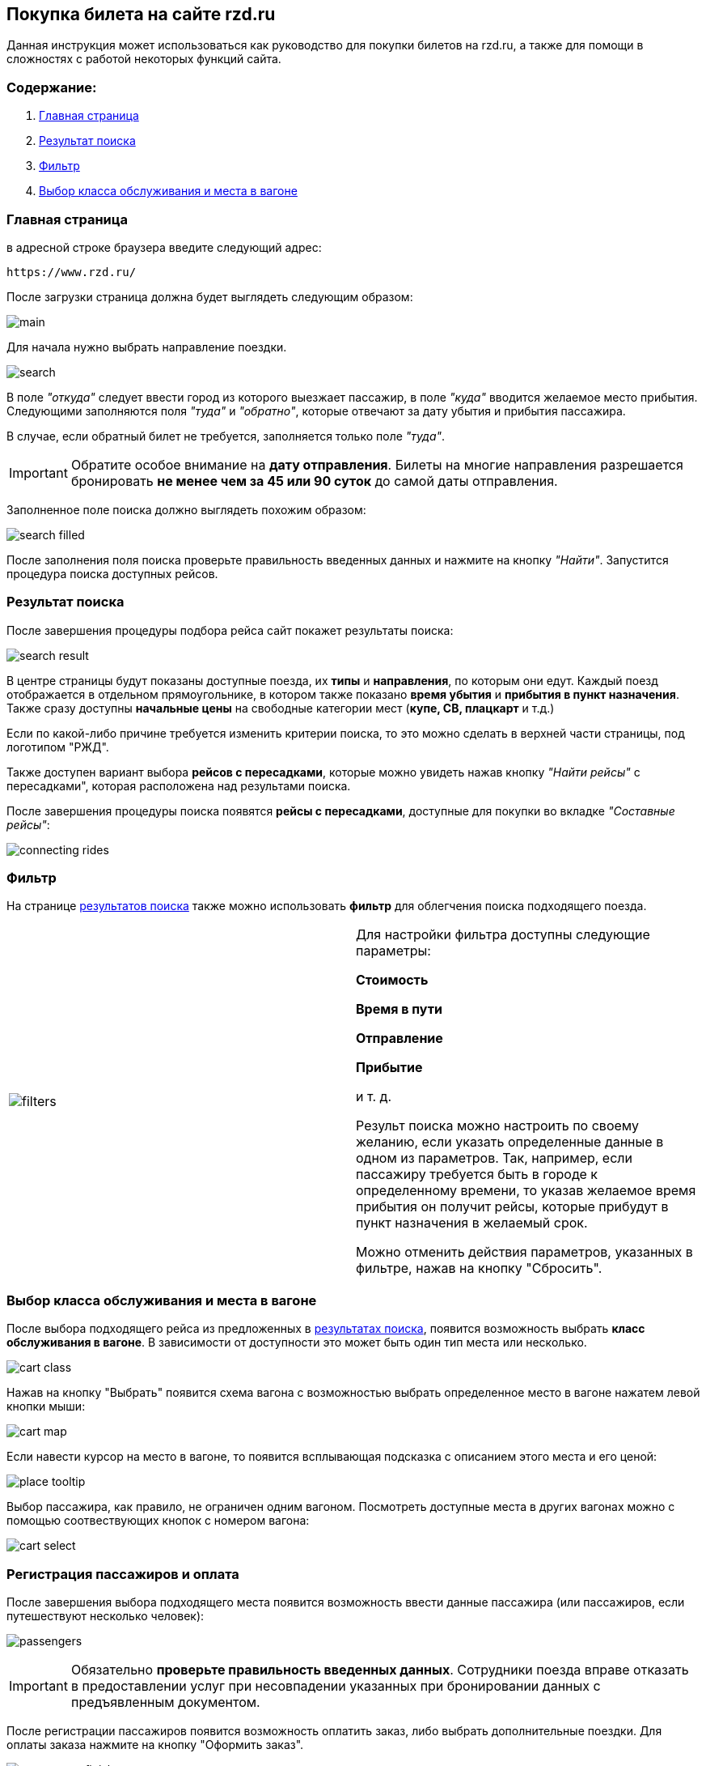 == Покупка билета на сайте rzd.ru

Данная инструкция может использоваться как руководство для покупки билетов на rzd.ru, а также для помощи в сложностях с работой некоторых функций сайта.

=== Содержание:
. <<anchor-1>>
. <<anchor-2>>
. <<anchor-3>>
. <<anchor-4>>

[[anchor-1]]

=== Главная страница

в адресной строке браузера введите следующий адрес: 

[source, html]
https://www.rzd.ru/

После загрузки страница должна будет выглядеть следующим образом:

image::img/main.jpg[]

Для начала нужно выбрать направление поездки.

image::img/search.jpg[]

В поле [big]#_"откуда"_# следует ввести город из которого выезжает пассажир, в поле [big]#_"куда"_# вводится желаемое место прибытия. Следующими заполняются поля [big]#_"туда"_# и [big]#_"обратно"_#, которые отвечают за дату убытия и прибытия пассажира.

В случае, если обратный билет не требуется, заполняется только поле [big]#_"туда"_#.

IMPORTANT: [red]#Обратите особое внимание на *дату отправления*. Билеты на многие направления разрешается бронировать *не менее чем за 45 или 90 суток* до самой даты отправления.#

Заполненное поле поиска должно выглядеть похожим образом: 

image::img/search-filled.jpg[]

После заполнения поля поиска проверьте правильность введенных данных и нажмите на кнопку [big]#_"Найти"_#. Запустится процедура поиска доступных рейсов.


[[anchor-2]]

=== Результат поиска

После завершения процедуры подбора рейса сайт покажет результаты поиска:

image::img/search-result.jpg[]

В центре страницы будут показаны доступные поезда, их *типы* и *направления*, по которым они едут. Каждый поезд отображается в отдельном прямоугольнике, в котором также показано *время убытия* и *прибытия в пункт назначения*. Также сразу доступны *начальные цены* на свободные категории мест (*купе, СВ, плацкарт* и т.д.)

Если по какой-либо причине требуется изменить критерии поиска, то это можно сделать в верхней части страницы, под логотипом "РЖД".

Также доступен вариант выбора *рейсов с пересадками*, которые можно увидеть нажав кнопку [big]#_"Найти рейсы"_# с пересадками", которая расположена над результами поиска.

После завершения процедуры поиска появятся *рейсы с пересадками*, доступные для покупки во вкладке [big]#_"Cоставные рейсы"_#:

image::img/connecting-rides.jpg[]

[[anchor-3]]

=== Фильтр

На странице <<anchor-2, результатов поиска>> также можно использовать *фильтр* для облегчения поиска подходящего поезда.

[frame="none",grid="none"]
|=====
|image:img/filters.jpg[]|Для настройки фильтра доступны следующие параметры: +

[big]#*Стоимость*# +

[big]#*Время в пути*# +

[big]#*Отправление*# +

[big]#*Прибытие*# + 

и т. д.

Результ поиска можно настроить по своему желанию, если указать определенные данные в одном из параметров. Так, например, если пассажиру требуется быть в городе к определенному времени, то указав желаемое время прибытия он получит рейсы, которые прибудут в пункт назначения в желаемый срок.

Можно отменить действия параметров, указанных в фильтре, нажав на кнопку "Сбросить".
|=====

[[anchor-4]]

=== Выбор класса обслуживания и места в вагоне

После выбора подходящего рейса из предложенных в <<anchor-2, результатах поиска>>, появится возможность выбрать *класс обслуживания в вагоне*. В зависимости от доступности это может быть один тип места или несколько.

image:img/cart-class.jpg[]

Нажав на кнопку "Выбрать" появится схема вагона с возможностью выбрать определенное место в вагоне нажатем левой кнопки мыши:

image:img/cart-map.png[]

Если навести курсор на место в вагоне, то появится всплывающая подсказка с описанием этого места и его ценой:

image:img/place-tooltip.jpg[]

Выбор пассажира, как правило, не ограничен одним вагоном. Посмотреть доступные места в других вагонах можно с помощью соотвествующих кнопок с номером вагона:

image:img/cart-select.jpg[]

[[anchor-5]]

=== Регистрация пассажиров и оплата

После завершения выбора подходящего места появится возможность ввести данные пассажира (или пассажиров, если путешествуют несколько человек):

image:img/passengers.jpg[]

IMPORTANT: [red]#Обязательно *проверьте правильность введенных данных*. Сотрудники поезда вправе отказать в предоставлении услуг при несовпадении указанных при бронировании данных с предъявленным документом.#

После регистрации пассажиров появится возможность оплатить заказ, либо выбрать дополнительные поездки. Для оплаты заказа нажмите на кнопку "Оформить заказ".

image:img/passengers-finish.png[]

В правой части экрана также будет показано окно, в котором отображаются все рейсы и детали поездки.

После нажатии кнопки "Оформить заказ" появится форма подтверждения заказа, где можно будет повторно убедиться в верности введенных данных, правильности выбранного маршрута и времени отправки/прибытия.

IMPORTANT: [red]#*Обратите внимание*, что у пользователя есть 10 минут, чтобы оплатить заказ, иначе он будет автоматически отменен.#

image:img/confirmation.jpg[]

Для того, чтобы отплатить заказ нажмите кнопку "Оплатить".

После нажатии кнопки "Оплатить " появится страница, где можно будет ввести данные кредитной карты пользователя для совершения оплаты заказа.

image:img/payment.png[]

К оплате принимаются карты VISA, Mastercard, UnionPay и МИР.

После успешного проведения операции оплаты пользователь получит оповещение об успешном окончании операции. Через несколько минут на указанный номер телефона придет смс с информацией о заказе. Электронный билет отправляется на указанный при бронировании адресс электронной почты.


На этом покупка билета завершена, надеемся, что ваше путешествие будет приятным.
